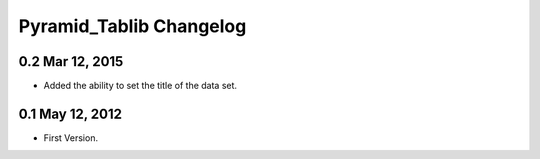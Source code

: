 Pyramid_Tablib Changelog
==============================

0.2 Mar 12, 2015
---------------------

- Added the ability to set the title of the data set.


0.1 May 12, 2012
---------------------

- First Version.
